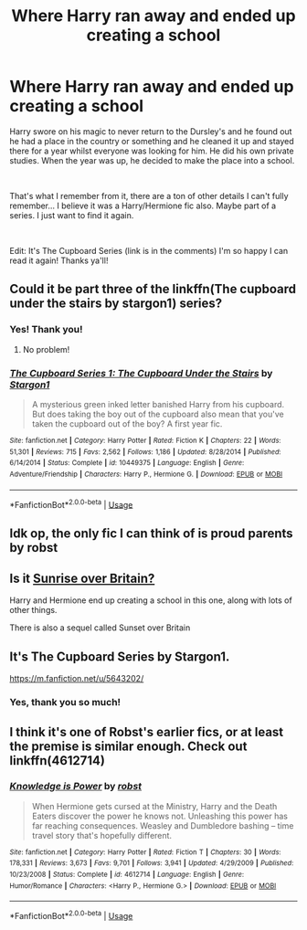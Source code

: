#+TITLE: Where Harry ran away and ended up creating a school

* Where Harry ran away and ended up creating a school
:PROPERTIES:
:Author: MysteryWriter7598
:Score: 6
:DateUnix: 1561918140.0
:DateShort: 2019-Jun-30
:FlairText: What's That Fic?
:END:
Harry swore on his magic to never return to the Dursley's and he found out he had a place in the country or something and he cleaned it up and stayed there for a year whilst everyone was looking for him. He did his own private studies. When the year was up, he decided to make the place into a school.

​

That's what I remember from it, there are a ton of other details I can't fully remember... I believe it was a Harry/Hermione fic also. Maybe part of a series. I just want to find it again.

​

Edit: It's The Cupboard Series (link is in the comments) I'm so happy I can read it again! Thanks ya'll!


** Could it be part three of the linkffn(The cupboard under the stairs by stargon1) series?
:PROPERTIES:
:Author: Namzeh011
:Score: 4
:DateUnix: 1561920534.0
:DateShort: 2019-Jun-30
:END:

*** Yes! Thank you!
:PROPERTIES:
:Author: MysteryWriter7598
:Score: 2
:DateUnix: 1561921009.0
:DateShort: 2019-Jun-30
:END:

**** No problem!
:PROPERTIES:
:Author: Namzeh011
:Score: 1
:DateUnix: 1561931017.0
:DateShort: 2019-Jul-01
:END:


*** [[https://www.fanfiction.net/s/10449375/1/][*/The Cupboard Series 1: The Cupboard Under the Stairs/*]] by [[https://www.fanfiction.net/u/5643202/Stargon1][/Stargon1/]]

#+begin_quote
  A mysterious green inked letter banished Harry from his cupboard. But does taking the boy out of the cupboard also mean that you've taken the cupboard out of the boy? A first year fic.
#+end_quote

^{/Site/:} ^{fanfiction.net} ^{*|*} ^{/Category/:} ^{Harry} ^{Potter} ^{*|*} ^{/Rated/:} ^{Fiction} ^{K} ^{*|*} ^{/Chapters/:} ^{22} ^{*|*} ^{/Words/:} ^{51,301} ^{*|*} ^{/Reviews/:} ^{715} ^{*|*} ^{/Favs/:} ^{2,562} ^{*|*} ^{/Follows/:} ^{1,186} ^{*|*} ^{/Updated/:} ^{8/28/2014} ^{*|*} ^{/Published/:} ^{6/14/2014} ^{*|*} ^{/Status/:} ^{Complete} ^{*|*} ^{/id/:} ^{10449375} ^{*|*} ^{/Language/:} ^{English} ^{*|*} ^{/Genre/:} ^{Adventure/Friendship} ^{*|*} ^{/Characters/:} ^{Harry} ^{P.,} ^{Hermione} ^{G.} ^{*|*} ^{/Download/:} ^{[[http://www.ff2ebook.com/old/ffn-bot/index.php?id=10449375&source=ff&filetype=epub][EPUB]]} ^{or} ^{[[http://www.ff2ebook.com/old/ffn-bot/index.php?id=10449375&source=ff&filetype=mobi][MOBI]]}

--------------

*FanfictionBot*^{2.0.0-beta} | [[https://github.com/tusing/reddit-ffn-bot/wiki/Usage][Usage]]
:PROPERTIES:
:Author: FanfictionBot
:Score: 1
:DateUnix: 1561920571.0
:DateShort: 2019-Jun-30
:END:


** Idk op, the only fic I can think of is proud parents by robst
:PROPERTIES:
:Author: your-english-cousin
:Score: 1
:DateUnix: 1561918463.0
:DateShort: 2019-Jun-30
:END:


** Is it [[https://bobmin.fanficauthors.net/sunset_over_britain/index/][Sunrise over Britain?]]

Harry and Hermione end up creating a school in this one, along with lots of other things.

There is also a sequel called Sunset over Britain
:PROPERTIES:
:Score: 1
:DateUnix: 1561919315.0
:DateShort: 2019-Jun-30
:END:


** It's The Cupboard Series by Stargon1.

[[https://m.fanfiction.net/u/5643202/]]
:PROPERTIES:
:Author: cambangst
:Score: 1
:DateUnix: 1561920546.0
:DateShort: 2019-Jun-30
:END:

*** Yes, thank you so much!
:PROPERTIES:
:Author: MysteryWriter7598
:Score: 1
:DateUnix: 1561921026.0
:DateShort: 2019-Jun-30
:END:


** I think it's one of Robst's earlier fics, or at least the premise is similar enough. Check out linkffn(4612714)
:PROPERTIES:
:Author: iambeeblack
:Score: 1
:DateUnix: 1561919925.0
:DateShort: 2019-Jun-30
:END:

*** [[https://www.fanfiction.net/s/4612714/1/][*/Knowledge is Power/*]] by [[https://www.fanfiction.net/u/1451358/robst][/robst/]]

#+begin_quote
  When Hermione gets cursed at the Ministry, Harry and the Death Eaters discover the power he knows not. Unleashing this power has far reaching consequences. Weasley and Dumbledore bashing -- time travel story that's hopefully different.
#+end_quote

^{/Site/:} ^{fanfiction.net} ^{*|*} ^{/Category/:} ^{Harry} ^{Potter} ^{*|*} ^{/Rated/:} ^{Fiction} ^{T} ^{*|*} ^{/Chapters/:} ^{30} ^{*|*} ^{/Words/:} ^{178,331} ^{*|*} ^{/Reviews/:} ^{3,673} ^{*|*} ^{/Favs/:} ^{9,701} ^{*|*} ^{/Follows/:} ^{3,941} ^{*|*} ^{/Updated/:} ^{4/29/2009} ^{*|*} ^{/Published/:} ^{10/23/2008} ^{*|*} ^{/Status/:} ^{Complete} ^{*|*} ^{/id/:} ^{4612714} ^{*|*} ^{/Language/:} ^{English} ^{*|*} ^{/Genre/:} ^{Humor/Romance} ^{*|*} ^{/Characters/:} ^{<Harry} ^{P.,} ^{Hermione} ^{G.>} ^{*|*} ^{/Download/:} ^{[[http://www.ff2ebook.com/old/ffn-bot/index.php?id=4612714&source=ff&filetype=epub][EPUB]]} ^{or} ^{[[http://www.ff2ebook.com/old/ffn-bot/index.php?id=4612714&source=ff&filetype=mobi][MOBI]]}

--------------

*FanfictionBot*^{2.0.0-beta} | [[https://github.com/tusing/reddit-ffn-bot/wiki/Usage][Usage]]
:PROPERTIES:
:Author: FanfictionBot
:Score: 0
:DateUnix: 1561920000.0
:DateShort: 2019-Jun-30
:END:
